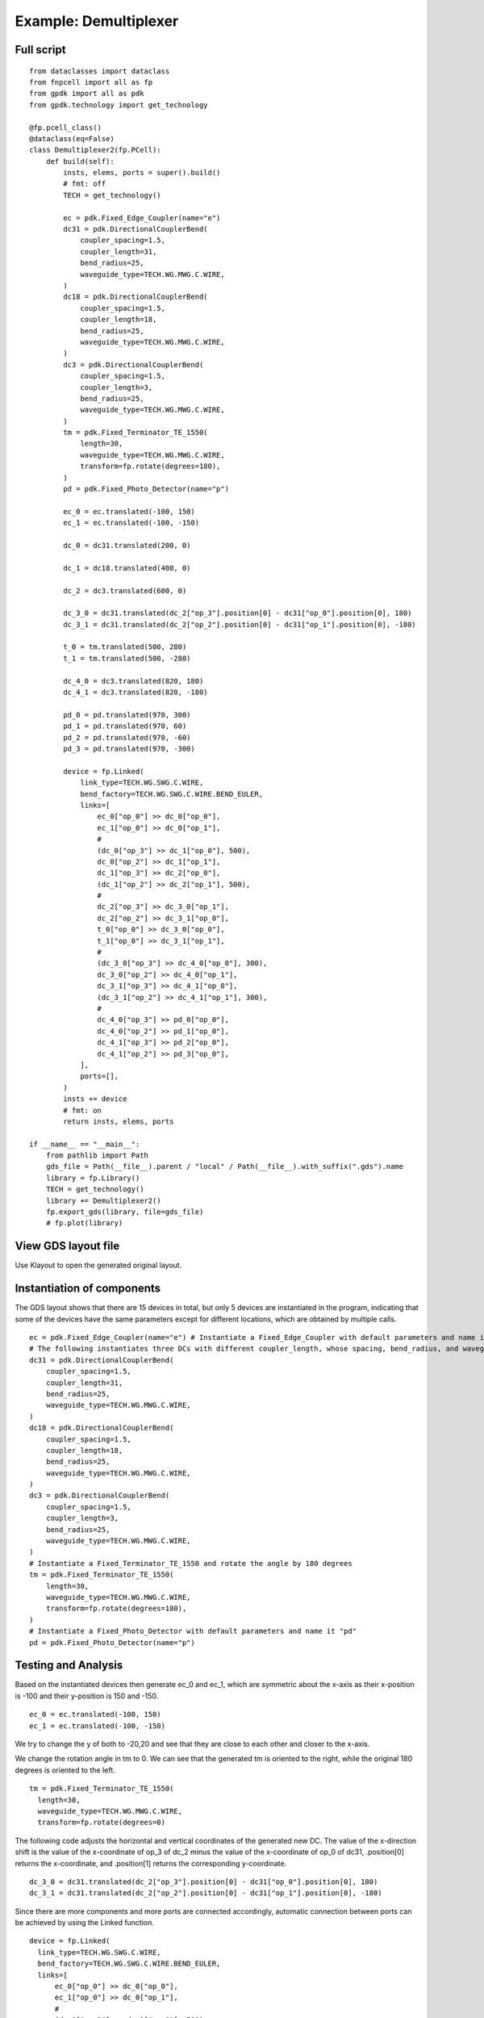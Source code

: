 Example: Demultiplexer
^^^^^^^^^^^^^^^^^^^^^^^^^^^^^^^^^^^^^^^^^^

Full script
--------------------------------------
::

          from dataclasses import dataclass
          from fnpcell import all as fp
          from gpdk import all as pdk
          from gpdk.technology import get_technology

          @fp.pcell_class()
          @dataclass(eq=False)
          class Demultiplexer2(fp.PCell):
              def build(self):
                  insts, elems, ports = super().build()
                  # fmt: off
                  TECH = get_technology()

                  ec = pdk.Fixed_Edge_Coupler(name="e")
                  dc31 = pdk.DirectionalCouplerBend(
                      coupler_spacing=1.5,
                      coupler_length=31,
                      bend_radius=25,
                      waveguide_type=TECH.WG.MWG.C.WIRE,
                  )
                  dc18 = pdk.DirectionalCouplerBend(
                      coupler_spacing=1.5,
                      coupler_length=18,
                      bend_radius=25,
                      waveguide_type=TECH.WG.MWG.C.WIRE,
                  )
                  dc3 = pdk.DirectionalCouplerBend(
                      coupler_spacing=1.5,
                      coupler_length=3,
                      bend_radius=25,
                      waveguide_type=TECH.WG.MWG.C.WIRE,
                  )
                  tm = pdk.Fixed_Terminator_TE_1550(
                      length=30,
                      waveguide_type=TECH.WG.MWG.C.WIRE,
                      transform=fp.rotate(degrees=180),
                  )
                  pd = pdk.Fixed_Photo_Detector(name="p")

                  ec_0 = ec.translated(-100, 150)
                  ec_1 = ec.translated(-100, -150)

                  dc_0 = dc31.translated(200, 0)

                  dc_1 = dc18.translated(400, 0)

                  dc_2 = dc3.translated(600, 0)

                  dc_3_0 = dc31.translated(dc_2["op_3"].position[0] - dc31["op_0"].position[0], 180)
                  dc_3_1 = dc31.translated(dc_2["op_2"].position[0] - dc31["op_1"].position[0], -180)

                  t_0 = tm.translated(500, 280)
                  t_1 = tm.translated(500, -280)

                  dc_4_0 = dc3.translated(820, 180)
                  dc_4_1 = dc3.translated(820, -180)

                  pd_0 = pd.translated(970, 300)
                  pd_1 = pd.translated(970, 60)
                  pd_2 = pd.translated(970, -60)
                  pd_3 = pd.translated(970, -300)

                  device = fp.Linked(
                      link_type=TECH.WG.SWG.C.WIRE,
                      bend_factory=TECH.WG.SWG.C.WIRE.BEND_EULER,
                      links=[
                          ec_0["op_0"] >> dc_0["op_0"],
                          ec_1["op_0"] >> dc_0["op_1"],
                          #
                          (dc_0["op_3"] >> dc_1["op_0"], 500),
                          dc_0["op_2"] >> dc_1["op_1"],
                          dc_1["op_3"] >> dc_2["op_0"],
                          (dc_1["op_2"] >> dc_2["op_1"], 500),
                          #
                          dc_2["op_3"] >> dc_3_0["op_1"],
                          dc_2["op_2"] >> dc_3_1["op_0"],
                          t_0["op_0"] >> dc_3_0["op_0"],
                          t_1["op_0"] >> dc_3_1["op_1"],
                          #
                          (dc_3_0["op_3"] >> dc_4_0["op_0"], 300),
                          dc_3_0["op_2"] >> dc_4_0["op_1"],
                          dc_3_1["op_3"] >> dc_4_1["op_0"],
                          (dc_3_1["op_2"] >> dc_4_1["op_1"], 300),
                          #
                          dc_4_0["op_3"] >> pd_0["op_0"],
                          dc_4_0["op_2"] >> pd_1["op_0"],
                          dc_4_1["op_3"] >> pd_2["op_0"],
                          dc_4_1["op_2"] >> pd_3["op_0"],
                      ],
                      ports=[],
                  )
                  insts += device
                  # fmt: on
                  return insts, elems, ports

          if __name__ == "__main__":
              from pathlib import Path
              gds_file = Path(__file__).parent / "local" / Path(__file__).with_suffix(".gds").name
              library = fp.Library()
              TECH = get_technology()
              library += Demultiplexer2()
              fp.export_gds(library, file=gds_file)
              # fp.plot(library)

View GDS layout file
-------------------------------------------
Use Klayout to open the generated original layout.

Instantiation of components
-----------------------------------------
The GDS layout shows that there are 15 devices in total, but only 5 devices are instantiated in the program, indicating that some of the devices have the same parameters except for different locations, which are obtained by multiple calls.

::

      ec = pdk.Fixed_Edge_Coupler(name="e") # Instantiate a Fixed_Edge_Coupler with default parameters and name it "ec"
      # The following instantiates three DCs with different coupler_length, whose spacing, bend_radius, and waveguide_type are all the same
      dc31 = pdk.DirectionalCouplerBend(
          coupler_spacing=1.5,
          coupler_length=31,
          bend_radius=25,
          waveguide_type=TECH.WG.MWG.C.WIRE,
      )
      dc18 = pdk.DirectionalCouplerBend(
          coupler_spacing=1.5,
          coupler_length=18,
          bend_radius=25,
          waveguide_type=TECH.WG.MWG.C.WIRE,
      )
      dc3 = pdk.DirectionalCouplerBend(
          coupler_spacing=1.5,
          coupler_length=3,
          bend_radius=25,
          waveguide_type=TECH.WG.MWG.C.WIRE,
      )
      # Instantiate a Fixed_Terminator_TE_1550 and rotate the angle by 180 degrees
      tm = pdk.Fixed_Terminator_TE_1550(
          length=30,
          waveguide_type=TECH.WG.MWG.C.WIRE,
          transform=fp.rotate(degrees=180),
      )
      # Instantiate a Fixed_Photo_Detector with default parameters and name it "pd"
      pd = pdk.Fixed_Photo_Detector(name="p")


Testing and Analysis
---------------------------------------
Based on the instantiated devices then generate ec_0 and ec_1, which are symmetric about the x-axis as their x-position is -100 and their y-position is 150 and -150.

::

  ec_0 = ec.translated(-100, 150)
  ec_1 = ec.translated(-100, -150)

We try to change the y of both to -20,20 and see that they are close to each other and closer to the x-axis.

We change the rotation angle in tm to 0. We can see that the generated tm is oriented to the right, while the original 180 degrees is oriented to the left.

::

  tm = pdk.Fixed_Terminator_TE_1550(
    length=30,
    waveguide_type=TECH.WG.MWG.C.WIRE,
    transform=fp.rotate(degrees=0)


The following code adjusts the horizontal and vertical coordinates of the generated new DC. The value of the x-direction shift is the value of the x-coordinate of op_3 of dc_2 minus the value of the x-coordinate of op_0 of dc31, .position[0] returns the x-coordinate, and .position[1] returns the corresponding y-coordinate.

::

  dc_3_0 = dc31.translated(dc_2["op_3"].position[0] - dc31["op_0"].position[0], 180)
  dc_3_1 = dc31.translated(dc_2["op_2"].position[0] - dc31["op_1"].position[0], -180)

Since there are more components and more ports are connected accordingly, automatic connection between ports can be achieved by using the Linked function.

::

  device = fp.Linked(
    link_type=TECH.WG.SWG.C.WIRE,
    bend_factory=TECH.WG.SWG.C.WIRE.BEND_EULER,
    links=[
        ec_0["op_0"] >> dc_0["op_0"],
        ec_1["op_0"] >> dc_0["op_1"],
        #
        (dc_0["op_3"] >> dc_1["op_0"], 500),
        dc_0["op_2"] >> dc_1["op_1"],
        dc_1["op_3"] >> dc_2["op_0"],
        (dc_1["op_2"] >> dc_2["op_1"], 500),
        #
        dc_2["op_3"] >> dc_3_0["op_1"],
        dc_2["op_2"] >> dc_3_1["op_0"],
        t_0["op_0"] >> dc_3_0["op_0"],
        t_1["op_0"] >> dc_3_1["op_1"],
        #
        (dc_3_0["op_3"] >> dc_4_0["op_0"], 300),
        dc_3_0["op_2"] >> dc_4_0["op_1"],
        dc_3_1["op_3"] >> dc_4_1["op_0"],
        (dc_3_1["op_2"] >> dc_4_1["op_1"], 300),
        #
        dc_4_0["op_3"] >> pd_0["op_0"],
        dc_4_0["op_2"] >> pd_1["op_0"],
        dc_4_1["op_3"] >> pd_2["op_0"],
        dc_4_1["op_2"] >> pd_3["op_0"],
    ],
    ports=[],
  )
  
 
 
 
Summary
----------------------------
Although there are more devices and Ports involved in demultiplexer devices, multiple devices can be easily generated and repositioned using fnpcell calls, and then they can be easily interconnected using the Linked function.              
              
